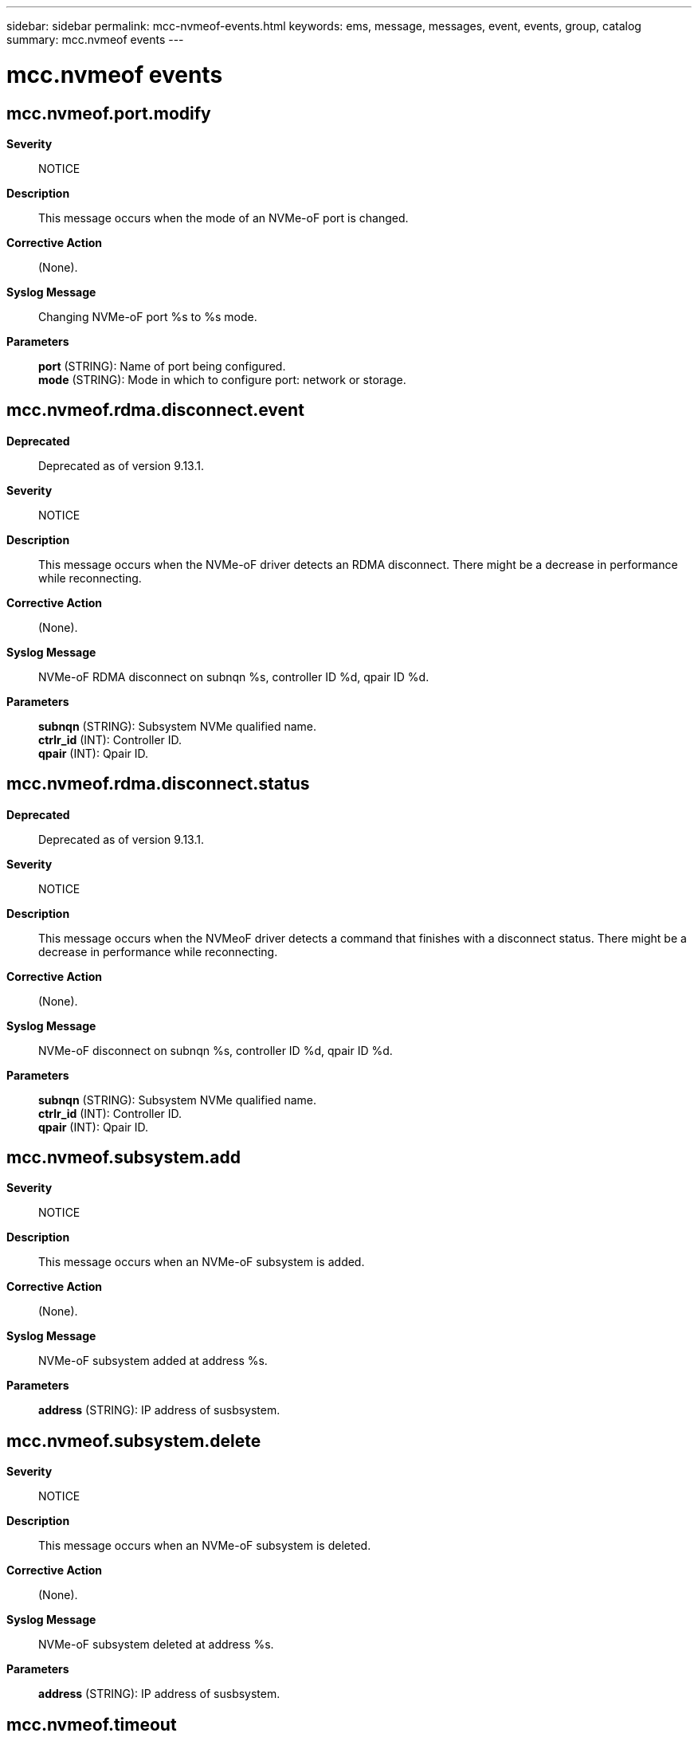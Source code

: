 ---
sidebar: sidebar
permalink: mcc-nvmeof-events.html
keywords: ems, message, messages, event, events, group, catalog
summary: mcc.nvmeof events
---

= mcc.nvmeof events
:toclevels: 1
:hardbreaks:
:nofooter:
:icons: font
:linkattrs:
:imagesdir: ./media/

== mcc.nvmeof.port.modify
*Severity*::
NOTICE
*Description*::
This message occurs when the mode of an NVMe-oF port is changed.
*Corrective Action*::
(None).
*Syslog Message*::
Changing NVMe-oF port %s to %s mode.
*Parameters*::
*port* (STRING): Name of port being configured.
*mode* (STRING): Mode in which to configure port: network or storage.

== mcc.nvmeof.rdma.disconnect.event
*Deprecated*::
Deprecated as of version 9.13.1.
*Severity*::
NOTICE
*Description*::
This message occurs when the NVMe-oF driver detects an RDMA disconnect. There might be a decrease in performance while reconnecting.
*Corrective Action*::
(None).
*Syslog Message*::
NVMe-oF RDMA disconnect on subnqn %s, controller ID %d, qpair ID %d.
*Parameters*::
*subnqn* (STRING): Subsystem NVMe qualified name.
*ctrlr_id* (INT): Controller ID.
*qpair* (INT): Qpair ID.

== mcc.nvmeof.rdma.disconnect.status
*Deprecated*::
Deprecated as of version 9.13.1.
*Severity*::
NOTICE
*Description*::
This message occurs when the NVMeoF driver detects a command that finishes with a disconnect status. There might be a decrease in performance while reconnecting.
*Corrective Action*::
(None).
*Syslog Message*::
NVMe-oF disconnect on subnqn %s, controller ID %d, qpair ID %d.
*Parameters*::
*subnqn* (STRING): Subsystem NVMe qualified name.
*ctrlr_id* (INT): Controller ID.
*qpair* (INT): Qpair ID.

== mcc.nvmeof.subsystem.add
*Severity*::
NOTICE
*Description*::
This message occurs when an NVMe-oF subsystem is added.
*Corrective Action*::
(None).
*Syslog Message*::
NVMe-oF subsystem added at address %s.
*Parameters*::
*address* (STRING): IP address of susbsystem.

== mcc.nvmeof.subsystem.delete
*Severity*::
NOTICE
*Description*::
This message occurs when an NVMe-oF subsystem is deleted.
*Corrective Action*::
(None).
*Syslog Message*::
NVMe-oF subsystem deleted at address %s.
*Parameters*::
*address* (STRING): IP address of susbsystem.

== mcc.nvmeof.timeout
*Severity*::
NOTICE
*Description*::
This message occurs when the NVMeoF driver detects a timeout on a request. There might be a decrease in performance while retrying.
*Corrective Action*::
(None).
*Syslog Message*::
Timeout on subnqn %s, controller ID %d, qpair ID %d, sequence number %d.
*Parameters*::
*subnqn* (STRING): Subsytem NVMe qualified name.
*ctrlr_id* (INT): Controller ID.
*qpair* (INT): Qpair ID.
*cid* (INT): NVMe-oF CID.
